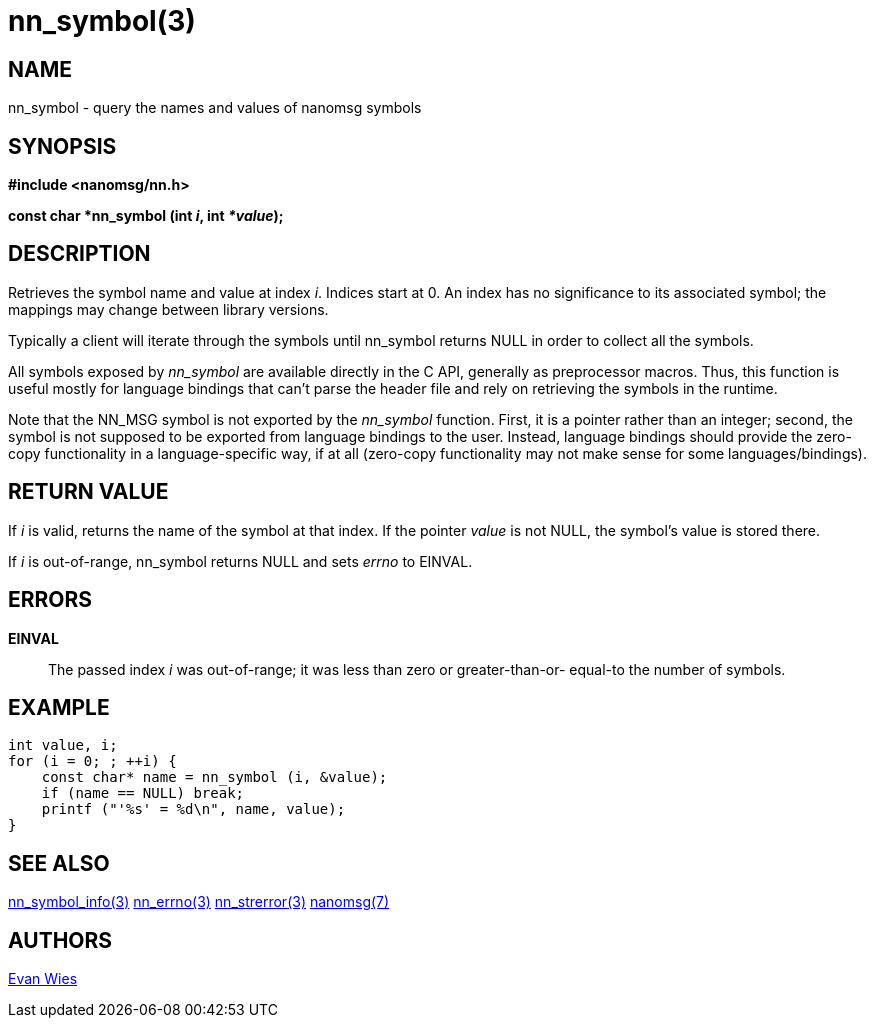 nn_symbol(3)
============

NAME
----
nn_symbol - query the names and values of nanomsg symbols


SYNOPSIS
--------
*#include <nanomsg/nn.h>*

*const char *nn_symbol (int 'i', int '*value');*


DESCRIPTION
-----------
Retrieves the symbol name and value at index 'i'.  Indices start at 0.  An index
has no significance to its associated symbol; the mappings may change between
library versions.

Typically a client will iterate through the symbols until nn_symbol returns
NULL in order to collect all the symbols.

All symbols exposed by 'nn_symbol' are available directly in the C API,
generally as preprocessor macros.  Thus, this function is useful mostly for
language bindings that can't parse the header file and rely on retrieving the
symbols in the runtime.

Note that the NN_MSG symbol is not exported by the _nn_symbol_ function. First,
it is a pointer rather than an integer; second, the symbol is not supposed to
be exported from language bindings to the user. Instead, language bindings
should provide the zero-copy functionality in a language-specific way, if at
all (zero-copy functionality may not make sense for some languages/bindings).


RETURN VALUE
------------
If 'i' is valid, returns the name of the symbol at that index.  If the pointer
'value' is not NULL, the symbol's value is stored there.

If 'i' is out-of-range, nn_symbol returns NULL and sets 'errno' to EINVAL.


ERRORS
------
*EINVAL*::
The passed index 'i' was out-of-range; it was less than zero or greater-than-or-
equal-to the number of symbols.


EXAMPLE
-------

----
int value, i;
for (i = 0; ; ++i) {
    const char* name = nn_symbol (i, &value);
    if (name == NULL) break;
    printf ("'%s' = %d\n", name, value);
}
----

SEE ALSO
--------
<<nn_symbol_info#,nn_symbol_info(3)>>
<<nn_errno#,nn_errno(3)>>
<<nn_strerror#,nn_strerror(3)>>
<<nanomsg#,nanomsg(7)>>


AUTHORS
-------
link:mailto:evan@neomantra.net[Evan Wies]
